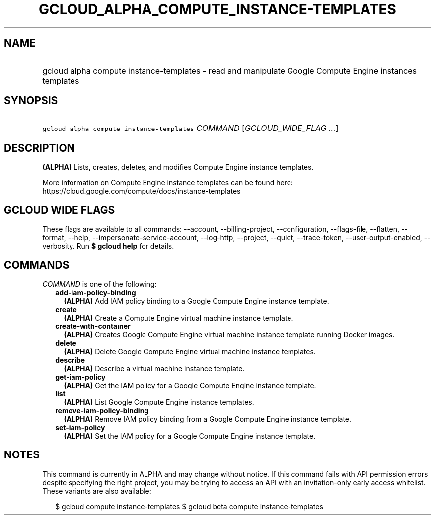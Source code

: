
.TH "GCLOUD_ALPHA_COMPUTE_INSTANCE\-TEMPLATES" 1



.SH "NAME"
.HP
gcloud alpha compute instance\-templates \- read and manipulate Google Compute Engine instances templates



.SH "SYNOPSIS"
.HP
\f5gcloud alpha compute instance\-templates\fR \fICOMMAND\fR [\fIGCLOUD_WIDE_FLAG\ ...\fR]



.SH "DESCRIPTION"

\fB(ALPHA)\fR Lists, creates, deletes, and modifies Compute Engine instance
templates.

More information on Compute Engine instance templates can be found here:
https://cloud.google.com/compute/docs/instance\-templates



.SH "GCLOUD WIDE FLAGS"

These flags are available to all commands: \-\-account, \-\-billing\-project,
\-\-configuration, \-\-flags\-file, \-\-flatten, \-\-format, \-\-help,
\-\-impersonate\-service\-account, \-\-log\-http, \-\-project, \-\-quiet,
\-\-trace\-token, \-\-user\-output\-enabled, \-\-verbosity. Run \fB$ gcloud
help\fR for details.



.SH "COMMANDS"

\f5\fICOMMAND\fR\fR is one of the following:

.RS 2m
.TP 2m
\fBadd\-iam\-policy\-binding\fR
\fB(ALPHA)\fR Add IAM policy binding to a Google Compute Engine instance
template.

.TP 2m
\fBcreate\fR
\fB(ALPHA)\fR Create a Compute Engine virtual machine instance template.

.TP 2m
\fBcreate\-with\-container\fR
\fB(ALPHA)\fR Creates Google Compute Engine virtual machine instance template
running Docker images.

.TP 2m
\fBdelete\fR
\fB(ALPHA)\fR Delete Google Compute Engine virtual machine instance templates.

.TP 2m
\fBdescribe\fR
\fB(ALPHA)\fR Describe a virtual machine instance template.

.TP 2m
\fBget\-iam\-policy\fR
\fB(ALPHA)\fR Get the IAM policy for a Google Compute Engine instance template.

.TP 2m
\fBlist\fR
\fB(ALPHA)\fR List Google Compute Engine instance templates.

.TP 2m
\fBremove\-iam\-policy\-binding\fR
\fB(ALPHA)\fR Remove IAM policy binding from a Google Compute Engine instance
template.

.TP 2m
\fBset\-iam\-policy\fR
\fB(ALPHA)\fR Set the IAM policy for a Google Compute Engine instance template.


.RE
.sp

.SH "NOTES"

This command is currently in ALPHA and may change without notice. If this
command fails with API permission errors despite specifying the right project,
you may be trying to access an API with an invitation\-only early access
whitelist. These variants are also available:

.RS 2m
$ gcloud compute instance\-templates
$ gcloud beta compute instance\-templates
.RE

